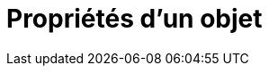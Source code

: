 = Propriétés d'un objet
:page-en: Object_Properties
ifdef::env-github[:imagesdir: /fr/modules/ROOT/assets/images]

